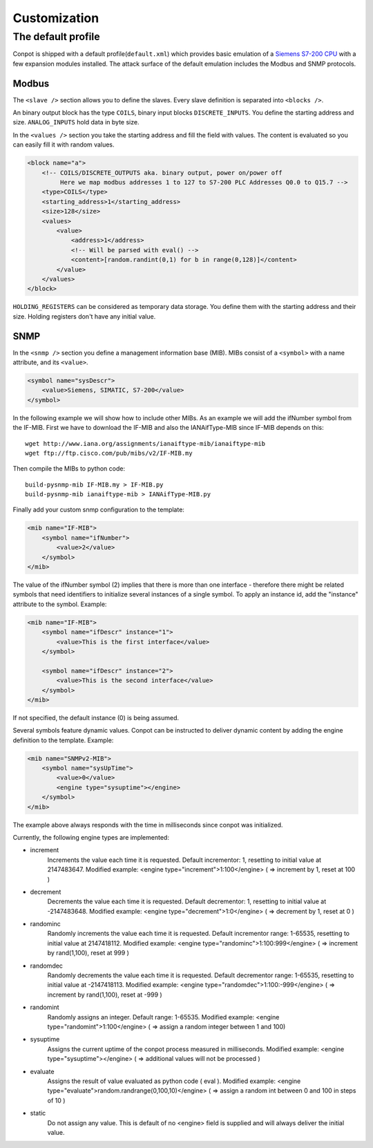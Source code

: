=============
Customization
=============

The default profile
-------------------

Conpot is shipped with a default profile(``default.xml``) which provides basic emulation of a
`Siemens S7-200 CPU <https://www.automation.siemens.com/mcms/programmable-logic-controller/en/simatic-s7-controller/s7-200/pages/default.aspx?HTTPS=REDIR>`_
with a few expansion modules installed. The attack surface of the default emulation includes the Modbus and SNMP protocols.

Modbus
~~~~~~

The ``<slave />`` section allows you to define the slaves. Every slave definition is separated into ``<blocks />``.

An binary output block has the type ``COILS``, binary input blocks ``DISCRETE_INPUTS``. You define the starting address
and size. ``ANALOG_INPUTS`` hold data in byte size.

In the ``<values />`` section you take the starting address and fill the field with values. The content is evaluated so
you can easily fill it with random values.

.. code-block:: xml

    <block name="a">
        <!-- COILS/DISCRETE_OUTPUTS aka. binary output, power on/power off
             Here we map modbus addresses 1 to 127 to S7-200 PLC Addresses Q0.0 to Q15.7 -->
        <type>COILS</type>
        <starting_address>1</starting_address>
        <size>128</size>
        <values>
            <value>
                <address>1</address>
                <!-- Will be parsed with eval() -->
                <content>[random.randint(0,1) for b in range(0,128)]</content>
            </value>
        </values>
    </block>

``HOLDING_REGISTERS`` can be considered as temporary data storage. You define them with the starting address and their
size. Holding registers don't have any initial value.

SNMP
~~~~

In the ``<snmp />`` section you define a management information base (MIB). MIBs consist of a ``<symbol>`` with a name
attribute, and its ``<value>``.

.. code-block:: xml

    <symbol name="sysDescr">
        <value>Siemens, SIMATIC, S7-200</value>
    </symbol>

In the following example we will show how to include other MIBs. As an example we will add the ifNumber symbol from
the IF-MIB.
First we have to download the IF-MIB and also the IANAifType-MIB since IF-MIB depends on this::

    wget http://www.iana.org/assignments/ianaiftype-mib/ianaiftype-mib
    wget ftp://ftp.cisco.com/pub/mibs/v2/IF-MIB.my

Then compile the MIBs to python code::

    build-pysnmp-mib IF-MIB.my > IF-MIB.py
    build-pysnmp-mib ianaiftype-mib > IANAifType-MIB.py

Finally add your custom snmp configuration to the template:

.. code-block:: xml

            <mib name="IF-MIB">
                <symbol name="ifNumber">
                    <value>2</value>
                </symbol>
            </mib>

The value of the ifNumber symbol (2) implies that there is more than one interface - therefore there might be related
symbols that need identifiers to initialize several instances of a single symbol. To apply an instance id, add the
"instance" attribute to the symbol. Example:

.. code-block:: xml

            <mib name="IF-MIB">
                <symbol name="ifDescr" instance="1">
                    <value>This is the first interface</value>
                </symbol>

                <symbol name="ifDescr" instance="2">
                    <value>This is the second interface</value>
                </symbol>
            </mib>

If not specified, the default instance (0) is being assumed.

Several symbols feature dynamic values. Conpot can be instructed to deliver dynamic content by adding the engine
definition to the template. Example:

.. code-block:: xml

            <mib name="SNMPv2-MIB">
                <symbol name="sysUpTime">
                    <value>0</value>
                    <engine type="sysuptime"></engine>
                </symbol>
            </mib>

The example above always responds with the time in milliseconds since conpot was initialized.

Currently, the following engine types are implemented:

* increment
    Increments the value each time it is requested. Default incrementor: 1, resetting to initial value at 2147483647.
    Modified example:    <engine type="increment">1:100</engine>    ( => increment by 1, reset at 100 )

* decrement
    Decrements the value each time it is requested. Default decrementor: 1, resetting to initial value at -2147483648.
    Modified example:    <engine type="decrement">1:0</engine>    ( => decrement by 1, reset at 0 )

* randominc
    Randomly increments the value each time it is requested. Default incrementor range: 1-65535,
    resetting to initial value at 2147418112.
    Modified example:    <engine type="randominc">1:100:999</engine>    ( => increment by rand(1,100), reset at 999 )

* randomdec
    Randomly decrements the value each time it is requested. Default decrementor range: 1-65535,
    resetting to initial value at -2147418113.
    Modified example:    <engine type="randomdec">1:100:-999</engine>    ( => increment by rand(1,100), reset at -999 )

* randomint
    Randomly assigns an integer. Default range: 1-65535.
    Modified example:    <engine type="randomint">1:100</engine>    ( => assign a random integer between 1 and 100)

* sysuptime
    Assigns the current uptime of the conpot process measured in milliseconds.
    Modified example:    <engine type="sysuptime"></engine>    ( => additional values will not be processed )

* evaluate
    Assigns the result of value evaluated as python code ( eval ).
    Modified example:    <engine type="evaluate">random.randrange(0,100,10)</engine>    ( => assign a random int between 0 and 100 in steps of 10 )

* static
    Do not assign any value. This is default of no <engine> field is supplied and will always deliver the initial value.